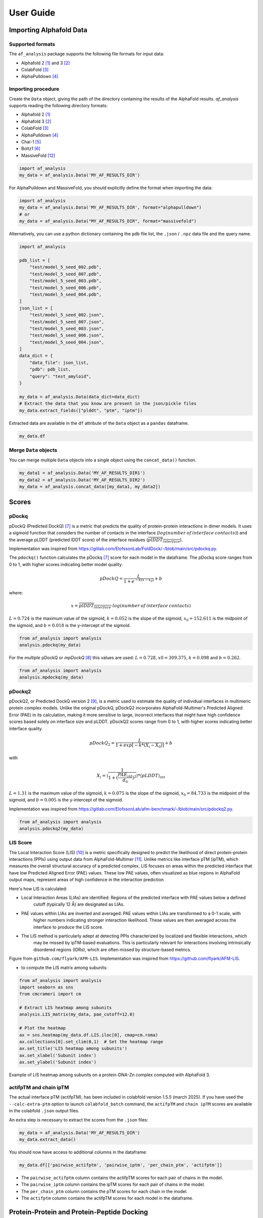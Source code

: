 User Guide
**********

Importing Alphafold Data
========================

Supported formats
-----------------

The ``af_analysis`` package supports the following file formats for input data:

- Alphafold 2 [#AF2]_ and 3 [#AF3]_ 
- ColabFold [#ColabFold]_
- AlphaPulldown [#AlphaPulldown]_

Importing procedure
-------------------

Create the ``Data`` object, giving the path of the directory containing the results of the AlphaFold results. `af_analysis`
supports reading the following directory formats:

- Alphafold 2 [#AF2]_
- Alphafold 3 [#AF3]_
- ColabFold [#ColabFold]_
- AlphaPulldown [#AlphaPulldown]_
- Chai-1 [#Chai1]_
- Boltz1 [#Boltz1]_
- MassiveFold [#MassiveFold]_


.. code-block:: python

    import af_analysis
    my_data = af_analysis.Data('MY_AF_RESULTS_DIR')


For AlphaPulldown and MassiveFold, you should explicitly define the format when importing the data:

.. code-block:: python

    import af_analysis
    my_data = af_analysis.Data('MY_AF_RESULTS_DIR', format="alphapulldown")
    # or
    my_data = af_analysis.Data("MY_AF_RESULTS_DIR", format="massivefold")


Alternatively, you can use a python dictionary containing the ``pdb`` file list, the ``.json`` / ``.npz`` data file and the query name.

.. code-block:: python

    import af_analysis

    pdb_list = [
        "test/model_5_seed_002.pdb",
        "test/model_5_seed_007.pdb",
        "test/model_5_seed_003.pdb",
        "test/model_5_seed_006.pdb",
        "test/model_5_seed_004.pdb",
    ]
    json_list = [
        "test/model_5_seed_002.json",
        "test/model_5_seed_007.json",
        "test/model_5_seed_003.json",
        "test/model_5_seed_006.json",
        "test/model_5_seed_004.json",
    ]
    data_dict = {
        "data_file": json_list,
        "pdb": pdb_list,
        "query": "test_amyloid",
    }

    my_data = af_analysis.Data(data_dict=data_dict)
    # Extract the data that you know are present in the json/pickle files
    my_data.extract_fields(["plddt", "ptm", "iptm"])

Extracted data are available in the ``df`` attribute of the ``Data`` object as a ``pandas`` dataframe. 

.. code-block:: python

    my_data.df

Merge ``Data`` objects
----------------------

You can merge multiple ``Data`` objects into a single object using the ``concat_data()`` function.

.. code-block:: python

    my_data1 = af_analysis.Data('MY_AF_RESULTS_DIR1')
    my_data2 = af_analysis.Data('MY_AF_RESULTS_DIR2')
    my_data = af_analysis.concat_data([my_data1, my_data2])


Scores
======

pDockq
------

pDockQ (Predicted DockQ) [#pdockq1]_ is a metric that predicts the quality of protein-protein interactions in dimer models.
It uses a sigmoid function that considers the number of contacts in the interface
(:math:`log(number \: of \: interface \: contacts)`) and the average pLDDT (predicted lDDT score) of the
interface residues (:math:`\overline{plDDT_{interface}}`).



Implementation was inspired from `https://gitlab.com/ElofssonLab/FoldDock/-/blob/main/src/pdockq.py <https://gitlab.com/ElofssonLab/FoldDock/-/blob/main/src/pdockq.py>`_.


The ``pdockq()`` function calculates the pDockq [#pdockq1]_ score for each model in the dataframe.
The pDockq score ranges from 0 to 1, with higher scores indicating better model quality.

.. math::
    pDockQ = \frac{L}{1 + e^{-k (x-x_{0})}} + b


where: 

.. math::
    x = \overline{plDDT_{interface}} \cdot log(number \: of \: interface \: contacts)

:math:`L = 0.724` is the maximum value of the sigmoid,
:math:`k = 0.052` is the slope of the sigmoid, :math:`x_{0} = 152.611`
is the midpoint of the sigmoid, and :math:`b = 0.018` is the y-intercept
of the sigmoid.

.. code-block:: python

    from af_analysis import analysis
    analysis.pdockq(my_data)


For the *multiple* pDockQ or `mpDockQ` [#mpdockq]_ this values are used:
:math:`L = 0.728`, :math:`x0 = 309.375`, :math:`k = 0.098` and :math:`b = 0.262`.

.. code-block:: python

    from af_analysis import analysis
    analysis.mpdockq(my_data)


pDockq2
-------

pDockQ2, or Predicted DockQ version 2 [#pdockq2]_, is a metric used to estimate the quality of individual interfaces in
multimeric protein complex models. Unlike the original pDockQ, pDockQ2 incorporates AlphaFold-Multimer's Predicted
Aligned Error (PAE) in its calculation, making it more sensitive to large, incorrect interfaces that might have high
confidence scores based solely on interface size and pLDDT. pDockQ2 scores range from 0 to 1, with higher scores
indicating better interface quality.

.. math::
    pDockQ_2 = \frac{L}{1 + exp [-k*(X_i-X_0)]} + b

with

.. math::
    X_i = \langle \frac{1}{1+(\frac{PAE_{int}}{d_0})^2} \rangle * \langle pLDDT \rangle_{int}

:math:`L = 1.31` is the maximum value of the sigmoid, :math:`k = 0.075` is the slope of the sigmoid, :math:`x_{0} = 84.733`
is the midpoint of the sigmoid, and :math:`b = 0.005` is the y-intercept of the sigmoid.

Implementation was inspired from `https://gitlab.com/ElofssonLab/afm-benchmark/-/blob/main/src/pdockq2.py <https://gitlab.com/ElofssonLab/afm-benchmark/-/blob/main/src/pdockq2.py>`_.


.. code-block:: python

    from af_analysis import analysis
    analysis.pdockq2(my_data)


LIS Score
---------

The Local Interaction Score (LIS) [#LIS]_ is a metric specifically designed to predict the likelihood of direct
protein-protein interactions (PPIs) using output data from AlphaFold-Multimer [#AFM]_.
Unlike metrics like interface pTM (ipTM), which measures the overall structural accuracy of a predicted complex,
LIS focuses on areas within the predicted interface that have low Predicted Aligned Error (PAE) values. These low
PAE values, often visualized as blue regions in AlphaFold output maps, represent areas of high confidence in the
interaction prediction

Here's how LIS is calculated:

* Local Interaction Areas (LIAs) are identified: Regions of the predicted interface with PAE values below a defined
    cutoff (typically 12 Å) are designated as LIAs.

* PAE values within LIAs are inverted and averaged:  PAE values within LIAs are transformed to a 0-1 scale, with
    higher numbers indicating stronger interaction likelihood. These values are then averaged across the interface to
    produce the LIS score.

* The LIS method is particularly adept at detecting PPIs characterized by localized and flexible interactions, which
    may be missed by ipTM-based evaluations. This is particularly relevant for interactions involving intrinsically
    disordered regions (IDRs), which are often missed by structure-based metrics.

.. image:: _static/figure_LIS.png
  :width: 600
  :alt: LIS Score

Figure from ``github.com/flyark/AFM-LIS``. Implementation was inspired from `https://github.com/flyark/AFM-LIS <https://github.com/flyark/AFM-LIS>`_.


- to compute the LIS matrix among subunits:

.. code-block:: python

    from af_analysis import analysis
    import seaborn as sns
    from cmcrameri import cm
    
    # Extract LIS heatmap among subunits
    analysis.LIS_matrix(my_data, pae_cutoff=12.0)
    
    # Plot the heatmap
    ax = sns.heatmap(my_data.df.LIS.iloc[0], cmap=cm.roma)
    ax.collections[0].set_clim(0,1)  # Set the heatmap range
    ax.set_title('LIS heatmap among subunits')
    ax.set_xlabel('Subunit index')
    ax.set_ylabel('Subunit index')

.. image:: _static/LIS_prot_dna_zn.png
  :width: 600
  :alt: LIS heatmap

Example of LIS heatmap among subunits on a protein-DNA-Zn complex computed with AlphaFold 3.

actifpTM and chain ipTM
-----------------------

The actual interface pTM (actifpTM), has been included in colabfold version 1.5.5 (march 2025).
If you have used the ``--calc-extra-ptm`` option to launch ``colabfold_batch`` command,
the ``actifpTM`` and ``chain ipTM`` scores are available in the colabfold ``.json`` output files. 

An extra step is necessary to extract the scores from the ``.json`` files:

.. code-block:: python

    my_data = af_analysis.Data('MY_AF_RESULTS_DIR')
    my_data.extract_data()


You should now have access to additional columns in the dataframe:

.. code-block:: python

    my_data.df[['pairwise_actifptm', 'pairwise_iptm', 'per_chain_ptm', 'actifptm']]


- The ``pairwise_actifptm`` column contains the actifpTM scores for each pair of chains in the model.
- The ``pairwise_iptm`` column contains the ipTM scores for each pair of chains in the model.
- The ``per_chain_ptm`` column contains the pTM scores for each chain in the model.
- The ``actifptm`` column contains the actifpTM scores for each model in the dataframe.

Protein-Protein and Protein-Peptide Docking
===========================================

The ``af_analysis`` package provides a simple interface to score protein-protein and protein-peptide docking
using the ``docking`` package.

.. note::

    The ``docking`` package infer that the peptide chain or the protein ligand chain is the last one in the model.

The ``docking`` package allow to compute:

* ``pae_pep()``: average interface of Predicted Aligned Error (PAE) between the receptor chain(s) and the
    ligand/peptide chain (last one). Add the columns ``PAE_pep_red`` and ``PAE_rec_pep`` in the dataframe.

.. image:: _static/PAE_ligand.png
  :width: 400
  :alt: pLDDT selection plot

* ``plddt_pep()``: compute the average pLDDT of the ligand chain. Add the column ``plddt_pep`` in the dataframe.
* ``pdockq2_lig()``: compute the pDockQ2 scores of each chain. Add the columns ``pdockq2_A``, ``pdockq2_B``, ... and ``pdockq2_lig`` (the last chain pdockq2) in the dataframe.
* ``LIS_pep()``: compute the Local Interaction Score (LIS) between the receptor chain(s) and the ligand/peptide chain (last one). Add the columns ``LIS_rec_pep`` and ``LIS_pep_rec`` in the dataframe.

**Example**:

.. code-block:: python

    from af_analysis import docking

    #extract_pae_pep
    docking.pae_pep(my_data, verbose=False)
    #compute_pdockq2_lig
    docking.pdockq2_lig(my_data, verbose=False)
    #compute_LIS_pep
    docking.LIS_pep(my_data, verbose=False)
    #extract_plddt_pep
    docking.plddt_pep(my_data, verbose=False)

Plots
=====

Interactive Visualization
-------------------------

At first approach the user can visualize the pLDDT, PAE matrix and the model scores.
The ``show_info()`` function displays the scores of the models, as well as the pLDDT
plot and PAE matrix in a interactive way.

.. image:: _static/show_info.gif
  :width: 600
  :alt: show_info

MSA Plot
--------

The ``plot_msa()`` function generates a multiple sequence alignment (MSA) plot for the
predicted models. The MSA plot shows the sequence conservation of the predicted models,
highlighting regions of high and low conservation.

.. code-block:: python

    my_data.plot_msa()

.. image:: _static/msa_amyloid.png
  :width: 600
  :alt: MSA plot

pLDDT Plot
----------

The ``plot_plddt()`` function generates a pLDDT plot for the predicted models. The pLDDT
plot shows the per-residue local distance difference test (pLDDT) score for each residue
in the predicted models, highlighting regions of high and low model confidence.

* you can plot all models plddt at once:

.. code-block:: python

    my_data.plot_plddt()

.. image:: _static/plddt_amyloid.png
  :width: 400
  :alt: pLDDT plot

* or you can plot specific models plddt:

.. code-block:: python

    my_data.plot_plddt([0,1])

.. image:: _static/plddt_amyloid_sel.png
  :width: 400
  :alt: pLDDT selection plot


PAE Plot
--------

The ``plot_pae()`` function generates a predicted aligned error (PAE) plot for the
predicted models. The PAE plot shows the per-residue predicted aligned error for each
residue in the predicted models, highlighting regions of high and low model accuracy.

.. code-block:: python

    best_model_index = my_data.df['ranking_confidence'].idxmax()
    my_data.plot_pae(best_model_index)


.. image:: _static/PAE_amyloid_best.png
  :width: 400
  :alt: PAE plot


3D Structure Visualization
==========================

The ``show_3d()`` function displays the 3D structure of the predicted models using the ``nglview``
package. The 3D structure visualization allows users to interactively explore the predicted models
and compare them with the experimental structure.

.. code-block:: python
    
    my_data.show_3d(my_data.df['ranking_confidence'].idxmax())

.. raw:: html

    <iframe src="_static/dimer.html" style="width:100%;height:300px"></iframe>


Clustering
==========

This approach aims to address the challenge of managing and analyzing the
large number of models (*e.g.*, 10.000) produced for each protein complex,
especially since these models often exhibit structural redundancies.

To do so, the user can use the ``clustering`` module to cluster the models
based on their structural similarity. The user can choose:

* a selection to align model structures, *e.g.* ``"backbone and chain A"``
* a selection to calculate the RMSD matrices, *e.g.* , ``"backbone and chain B"``,
* a threshold value to determine the number of clusters.
* RMSD can be scaled using Björn Wallner method:

.. math::
    RMS_{scaled} (RMS, di) = \frac{1}{1 + (\frac{RMS}{di})^2}

with :math:`RMS` the RMSD matrix and :math:`di` a scaling factor of 8.5 Å. 

From the distance matrix (scaled or not), an ascending hierarchical
classification is computed to determine the clusters based on the distance threshold.


.. code-block:: python

    from af_analysis import clustering

    clustering.hierarchical(my_data.df, threshold=2.5)

.. image:: _static/cluster_PDIA3.png
  :width: 400
  :alt: Cluster plot

A multidimensional scaling (MDS) coordinates can be computed from the distance matrix
to visualize a 2D projection of the clusters, this coordinates are added in the dataframe
in column ``MDS 1`` and ``MDS 2``.

.. code-block:: python

    sns.scatterplot(data=my_data.df, x='MDS 1', y='MDS 2', hue='cluster')

.. image:: _static/PDIA3_clusters_MDS.png
  :width: 400
  :alt: Cluster plot

Custom Analysis functions
=========================

The user can define custom analysis functions to compute additional metrics or visualizations.
In this example we use the ``pdb_numpy`` package to define the 
``contact_number()`` function which take a pdb file as input and
compute the number of contacts between chains.

.. code-block:: python
    
    # Here we use the `pdb_numpy` package to deal with coordinates file
    import pdb_numpy

    def contact_number(pdb, cutoff=8.0):
        # Compute the number of contacts in the interface
        coor = pdb_numpy.Coor(pdb)
        chains = np.unique(coor.chain)
        contact_num = 0

        for chain in chains:
            coor_interface = coor.select_atoms(
                f"name CA and chain {chain} and within {cutoff} of not chain {chain}")
            contact_num += coor_interface.len
        
        return contact_num

The custom analysis function can then be applied easily to the dataframe:

.. code-block:: python

    # Apply the custom analysis function to the dataframe
    contact_list = []
    for pdb in my_data.df.pdb:
        contact_list.append(contact_number(pdb))
    # Add the contact number to the dataframe
    my_data.df['contact_num'] = contact_list

The custom analysis results are then stored in the dataframe as the ``contact_num``
column and can be used for further analysis.

FTDMP Scores
============

The ``af_analysis`` package provides a simple interface to extract docking score
computed using the `FTDMP software <https://github.com/kliment-olechnovic/ftdmp>`_.

First you need to install the `ftdmp` package:

.. code-block:: bash

    git clone https://github.com/kliment-olechnovic/ftdmp.git
    cd ./ftdmp
    ./core/build.bash

- and then install dependencies using conda:

.. code-block:: bash

    conda env create -f ftdmp_environment_for_conda.yml

Then you can use the FTDMP sofware to compute different scores from the pdb files:

.. code-block:: bash

    conda activate ftdmp
    ls MY_AF_DIRECTORY/*.pdb | ~/Documents/Code/ftdmp/ftdmp-qa-all --workdir ftdmp_beta_amyloid_dimer

you can then extract the scores using the ``analysis.extract_ftdmp()`` function in a 
python script or a jupyter notebook :

.. code-block:: python

    import af_analysis
    from af_analysis import analysis

    my_data = af_analysis.Data('MY_AF_RESULTS_DIR')
    # Extract the FTDMP scores
    analysis.extract_ftdmp(my_data, ftdmp_path='ftdmp_beta_amyloid_dimer')

If you use the FTDMP software, please cite:

* Olechnovič K, Banciul R, Dapkūnas J, Venclovas Č. (2025) *FTDMP: A Framework for Protein-Protein, Protein-DNA, and Protein-RNA Docking and Scoring*. Proteins. doi: `10.1002/prot.26792 <https://doi.org/10.1002/prot.26792>`_. PubMed PMID: `39748638 <https://pubmed.ncbi.nlm.nih.gov/39748638/>`_.

Scoring of protein-protein interfaces using the VoroIF-jury algorithm and details of this algorithm are published in the CASP16 article:

* Olechnovič K, Valančauskas L, Dapkūnas J, Venclovas Č. (2023) *Prediction of protein assemblies by structure sampling followed by interface-focused scoring*. Proteins; 91:1724–1733. doi: `10.1002/prot.26569 <https://doi.org/10.1002/prot.26569>`_. PubMed PMID: `37578163 <https://pubmed.ncbi.nlm.nih.gov/37578163/>`_.




Citing this work
================

If you use the code of this package, please cite:

* | Reguei A and Murail S. Af-analysis: a Python package for Alphafold analysis.
  | Journal of Open Source Software (2025) doi: `10.21105/joss.07577 <https://joss.theoj.org/papers/10.21105/joss.07577>`_

.. code-block:: bibtex

    @Article{reguei_af-analysis_2025,
        title = {Af-analysis: a {Python} package for {Alphafold} analysis},
        volume = {10},
        issn = {2475-9066},
        shorttitle = {Af-analysis},
        url = {https://joss.theoj.org/papers/10.21105/joss.07577},
        doi = {10.21105/joss.07577},
        language = {en},
        number = {107},
        urldate = {2025-03-14},
        journal = {Journal of Open Source Software},
        author = {Reguei, Alaa and Murail, Samuel},
        month = mar,
        year = {2025},
        pages = {7577},
    }


References
==========

.. [#AF2] `Jumper et al. Nature (2021) doi: 10.1038/s41586-021-03819-2 <https://www.nature.com/articles/s41586-021-03819-2>`_
.. [#AF3] `Abramson et al. Nature (2024) doi: 10.1038/s41586-024-07487-w <https://www.nature.com/articles/s41586-024-07487-w>`_
.. [#ColabFold] `Mirdita et al. Nat Methods (2022) doi: 10.1038/s41592-022-01488-1 <https://www.nature.com/articles/s41592-022-01488-1>`_
.. [#AlphaPulldown] `Yu et al. Bioinformatics (2023) doi: 10.1093/bioinformatics/btac749 <https://doi.org/10.1093/bioinformatics/btac749>`_
.. [#Chai1] `Chai Discovery et al. bioRxiv (2024) doi: 10.1101/2024.10.10.615955v2 <https://doi.org/10.1101/2024.10.10.615955v2>`_
.. [#Boltz1] `Wohlwend et al. bioRxiv (2024) doi: 10.1101/2024.11.19.624167 <https://doi.org/10.1101/2024.11.19.624167>`_
.. [#pdockq1] `Bryant et al. Nat Commun (2022) doi: 10.1038/s41467-022-28865-w <https://www.nature.com/articles/s41467-022-28865-w>`_
.. [#mpdockq] `Bryant et al. Nat Commun (2022) doi: 10.1038/s41467-022-33729-4 <https://www.nature.com/articles/s41467-022-33729-4>`_
.. [#pdockq2] `Zhu et al. Bioinformatics (2023) doi: 10.1093/bioinformatics/btad424 <https://academic.oup.com/bioinformatics/article/39/7/btad424/7219714>`_
.. [#LIS] `Kim et al. bioRxiv (2024) doi: 10.1101/2024.02.19.580970 <https://www.biorxiv.org/content/10.1101/2024.02.19.580970v1>`_
.. [#AFM] `Evans et al. bioRxiv (2021) doi: 10.1101/2021.10.04.463034 <https://www.biorxiv.org/content/10.1101/2021.10.04.463034v2>`_
.. [#MassiveFold] `Raouraoua et al. Nat Comput Sci (2024) doi: 10.1038/s43588-024-00714-4 <https://doi.org/10.1038/s43588-024-00714-4>`_
